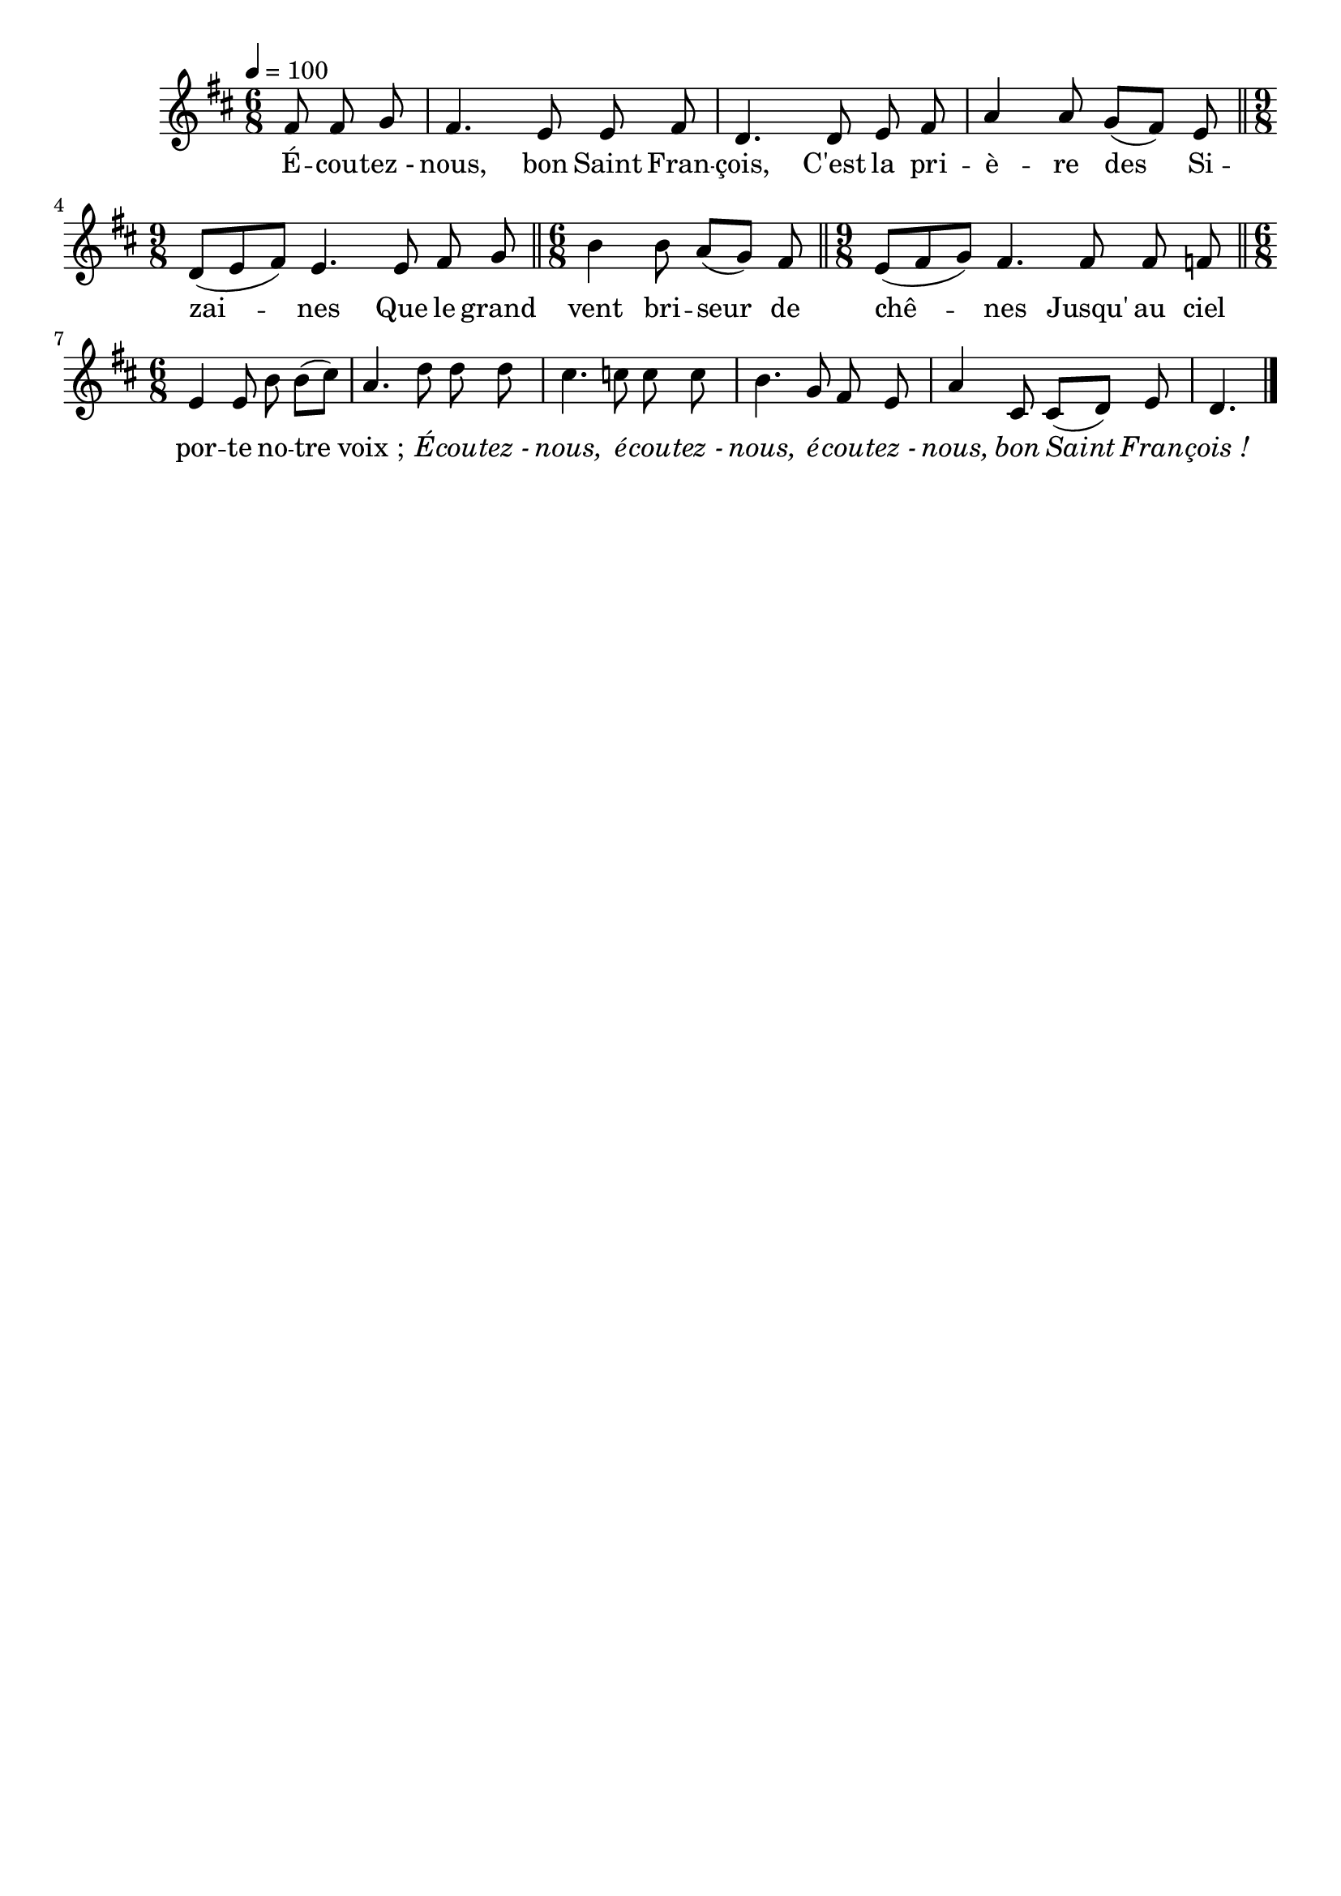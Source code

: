 \version "2.16"
\language "français"

\header {
  tagline = ""
  composer = ""
}                                        

MetriqueArmure = {
  \tempo 4=100
  \time 6/8
  \key re \major
}

italique = { \override Score . LyricText #'font-shape = #'italic }

roman = { \override Score . LyricText #'font-shape = #'roman }

MusiqueTheme = \relative do' {
  \partial 8*3 fad8 fad sol
  fad4. mi8 mi fad
  re4. re8 mi fad
  la4 la8 sol[( fad]) mi
  \bar "||" \time 9/8
  re8[( mi fad]) mi4. mi8 fad sol
  \bar "||" \time 6/8
  si4 si8 la[( sol]) fad
  \bar "||" \time 9/8
  mi8[( fad sol]) fad4. fad8 fad fa
  \bar "||" \time 6/8
  mi4 mi8 si' si[( dod])
  la4. re8 re re
  dod4. do8 do do
  si4. sol8 fad mi
  la4 dod,8 dod[( re]) mi
  re4. \bar "|."
}

Paroles = \lyricmode {
  É -- cou -- tez_- nous, bon Saint Fran -- çois,
  C'est la pri -- è -- re des Si -- zai -- nes
  Que le grand vent bri -- seur de chê -- nes
  Jusqu' au ciel por -- te no -- tre voix_;
  \italique
  É -- cou -- tez_- nous, é -- cou -- tez_- nous,
  é -- cou -- tez_- nous, bon Saint Fran -- çois_!
}

\score{
    \new Staff <<
      \set Staff.midiInstrument = "flute"
      \new Voice = "theme" {
	\override Score.PaperColumn #'keep-inside-line = ##t
	\autoBeamOff
	\MetriqueArmure
	\MusiqueTheme
      }
      \new Lyrics \lyricsto theme {
	\Paroles
      }                       
    >>
\layout{}
\midi{}
}

